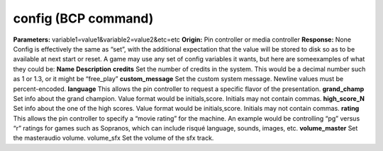 config (BCP command)
====================

**Parameters:** variable1=value1&variable2=value2&etc=etc **Origin:**
Pin controller or media controller **Response:** None Config is
effectively the same as “set”, with the additional expectation that
the value will be stored to disk so as to be available at next start
or reset. A game may use any set of config variables it wants, but
here are someexamples of what they could be:
**Name** **Description** **credits** Set the number of credits in the
system. This would be a decimal number such as 1 or 1.3, or it might
be “free_play” **custom_message** Set the custom system message.
Newline values must be percent-encoded. **language** This allows the
pin controller to request a specific flavor of the presentation.
**grand_champ** Set info about the grand champion. Value format would
be initials,score. Initials may not contain commas. **high_score_N**
Set info about the one of the high scores. Value format would be
initials,score. Initials may not contain commas. **rating** This
allows the pin controller to specify a “movie rating” for the machine.
An example would be controlling “pg” versus “r” ratings for games such
as Sopranos, which can include risqué language, sounds, images, etc.
**volume_master** Set the masteraudio volume. volume_sfx Set the
volume of the sfx track.
